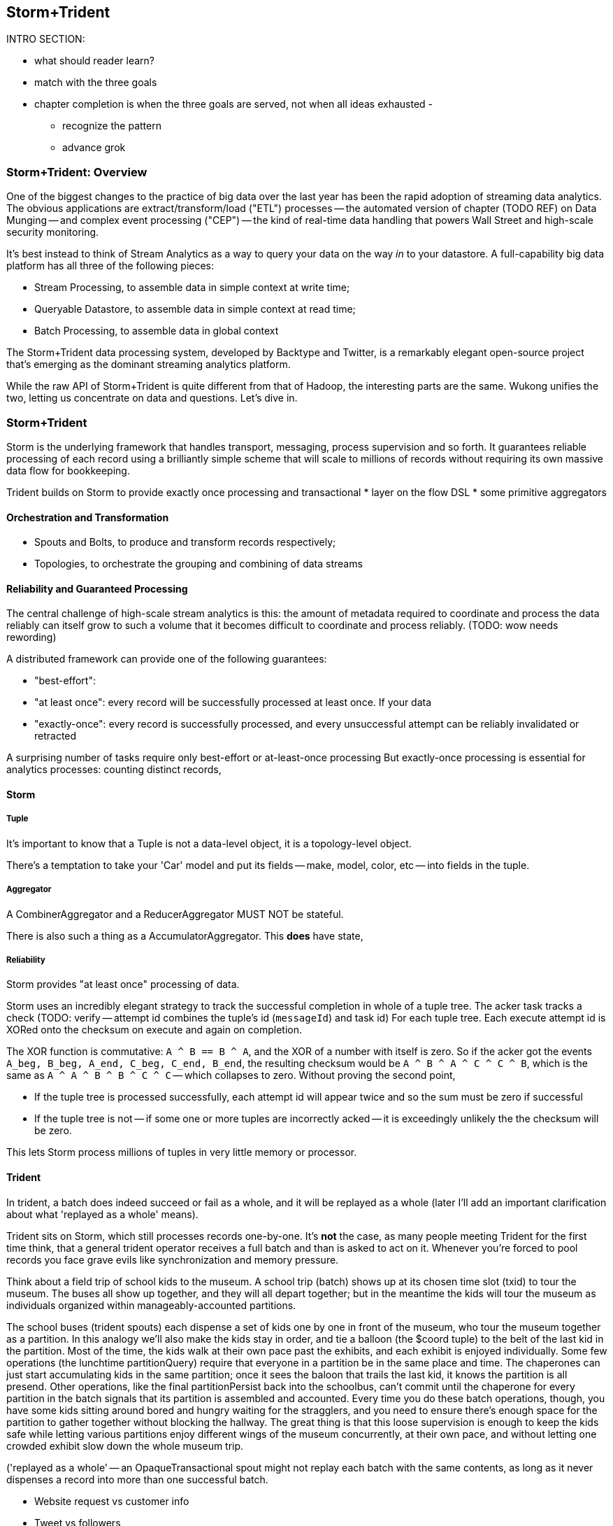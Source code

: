 == Storm+Trident

INTRO SECTION:

* what should reader learn?
* match with the three goals

* chapter completion is when the three goals are served, not when all ideas exhausted
  -
  - recognize the pattern
  - advance grok


=== Storm+Trident: Overview

One of the biggest changes to the practice of big data over the last year has been the rapid adoption of streaming data analytics. 
The obvious applications are extract/transform/load ("ETL") processes -- the automated version of chapter (TODO REF) on Data Munging -- and complex event processing ("CEP") -- the kind of real-time data handling that powers Wall Street and high-scale security monitoring. 

It's best instead to think of Stream Analytics as a way to query your data on the way _in_ to your datastore. A full-capability big data platform has all three of the following pieces:

* Stream Processing, to assemble data in simple context at write time;
* Queryable Datastore, to assemble data in simple context at read time;
* Batch Processing, to assemble data in global context 
 
The Storm+Trident data processing system, developed by Backtype and Twitter, is a remarkably elegant open-source project that's emerging as the dominant streaming analytics platform.

While the raw API of Storm+Trident is quite different from that of Hadoop, the interesting parts are the same. Wukong unifies the two, letting us concentrate on data and questions. Let's dive in.

=== Storm+Trident

Storm is the underlying framework that handles transport, messaging, process supervision and so forth. It guarantees reliable processing of each record using a brilliantly simple scheme that will scale to millions of records without requiring its own massive data flow for bookkeeping. 

Trident builds on Storm to provide exactly once processing and transactional  
* layer on the flow DSL
* some primitive aggregators

==== Orchestration and Transformation

* Spouts and Bolts, to produce and transform records respectively;
* Topologies, to orchestrate the grouping and combining of data streams

==== Reliability and Guaranteed Processing

The central challenge of high-scale stream analytics is this: the amount of metadata required to coordinate and process the data reliably can itself grow to such a volume that it becomes difficult to coordinate and process reliably. (TODO: wow needs rewording)

A distributed framework can provide one of the following guarantees:

* "best-effort": 
* "at least once": every record will be successfully processed at least once. If your data 
* "exactly-once": every record is successfully processed, and every unsuccessful attempt can be reliably invalidated or retracted

A surprising number of tasks require only best-effort or at-least-once processing
But exactly-once processing is essential for analytics processes: counting distinct records, 


==== Storm

===== Tuple

It's important to know that a Tuple is not a data-level object, it is a topology-level object.

There's a temptation to take your 'Car' model and put its fields -- make, model, color, etc -- into fields in the tuple.

===== Aggregator

A CombinerAggregator and a ReducerAggregator MUST NOT be stateful. 

There is also such a thing as a AccumulatorAggregator. This *does* have state, 


===== Reliability

Storm provides "at least once" processing of data. 

Storm uses an incredibly elegant strategy to track the successful completion in whole of a tuple tree.
The acker task tracks a check 
(TODO: verify -- attempt id combines the tuple's id (`messageId`) and task id)
For each tuple tree. Each execute attempt id is XORed onto the checksum on execute and again on completion.

The XOR function is commutative: `A ^ B == B ^ A`, and the XOR of a number with itself is zero. So if the acker got the events `A_beg, B_beg, A_end, C_beg, C_end, B_end`, the resulting checksum would be `A ^ B ^ A ^ C ^ C ^ B`, which is the same as `A ^ A ^ B ^ B ^ C ^ C` -- which collapses to zero. Without proving the second point, 

* If the tuple tree is processed successfully, each attempt id will appear twice and so the sum must be zero if successful
* If the tuple tree is not -- if some one or more tuples are incorrectly acked -- it is exceedingly unlikely the the checksum will be zero.

This lets Storm process millions of tuples in very little memory or processor.

==== Trident

In trident, a batch does indeed succeed or fail as a whole, and it will be replayed as a whole (later I'll add an important clarification about what 'replayed as a whole' means).

Trident sits on Storm, which still processes records one-by-one. It's *not* the case, as many people meeting Trident for the first time think, that a general trident operator receives a full batch and than is asked to act on it. Whenever you're forced to pool records you face grave evils like synchronization and memory pressure.

Think about a field trip of school kids to the museum. A school trip (batch) shows up at its chosen time slot (txid) to tour the museum. The buses all show up together, and they will all depart together; but in the meantime the kids will tour the museum as individuals organized within manageably-accounted partitions. 

The school buses (trident spouts) each dispense a set of kids one by one in front of the museum, who tour the museum together as a partition. In this analogy we'll also make the kids stay in order, and tie a balloon (the $coord tuple) to the belt of the last kid in the partition. Most of the time, the kids walk at their own pace past the exhibits, and each exhibit is enjoyed individually. Some few operations (the lunchtime partitionQuery) require that everyone in a partition be in the same place and time. The chaperones can just start accumulating kids in the same partition; once it sees the baloon that trails the last kid, it knows the partition is all presend. Other operations, like the final partitionPersist back into the schoolbus, can't commit until the chaperone for every partition in the batch signals that its partition is assembled and accounted. Every time you do these batch operations, though, you have some kids sitting around bored and hungry waiting for the stragglers, and you need to ensure there's enough space for the partition to gather together without blocking the hallway. The great thing is that this loose supervision is enough to keep the kids safe while letting various partitions enjoy different wings of the museum concurrently, at their own pace, and without letting one crowded exhibit slow down the whole museum trip.

('replayed as a whole' -- an OpaqueTransactional spout might not replay each batch with the same contents, as long as it never dispenses a record into more than one successful batch.


* Website request vs customer info
* Tweet vs followers
* Activity content vs geo context
* Trade request - risk analysis - hedge - verification
* Document security - patterns of access
* 

=== Writing to a database from a stream

Writing to a database with the wrong data consistency model can submarine your project when it hits production

1. If you have unique immutable complete records, life is good -- use an _id.
2. Try really, really hard to have unique immutable complete records. Usually you can, and you'll find you're thinking more clearly about the data when you do.
3. Otherwise use a transactional write.

* if you have multiple types of records -- "website profile", "pledge form", etc then they should probably be multiple types (and probably multiple indexes), combining the records at read time. If this causes chaos at read time, though, then we have to get clever
for counters, use an ES State-backed aggregator (see spongecell for an example)
* if scores can't be handled by an aggregator, then they should be done using an update script, understanding the efficiency hit and the consistency issues.
* ES State-backed aggregators are straightforward, efficient and give you transactional guarantees. Your favorite type of write is the 'clobber', for records that are unique immutable and complete; your second-favorite type of write is to use an OpaqueTransactional state-based aggregator.

Regardless of the speed of refresh, doing a "query to see if it's there then a write if it isn't" will be bad juju -- race conditions WILL happen.

==== Types of writes

===== Unique records

If those records are identical, immutable and complete, then the email (or email and other fields) will form an effective unique id. Use it or them to create an _id field. This is the best option, and you should do so whenever you can.

* guarantees uniqueness on indexing
* no waiting for refresh -- it's available in the index immediately
* fetch will retrieve the record much more efficiently

===== Partial records

If you need to update parts of a record, you will still need to have a unique id. 

===== Distinguishable Records

If you are indexing distinct records with distinguishable fields, write them all and use a query restriction when you retrieve them.

===== Record Timestamps

Lastly, if records are not immutable, elasticsearch offers a way to do timestamps. I haven't used this, but I _believe_ you can use Time.now.utc.to_i and it won't care if it gets records out of order.

One thing I don't like here is optimistic locking, where you do a "read the record, write back with a serially incremented ID" -- ie. 1,2,3,4,5 rather than as above.

